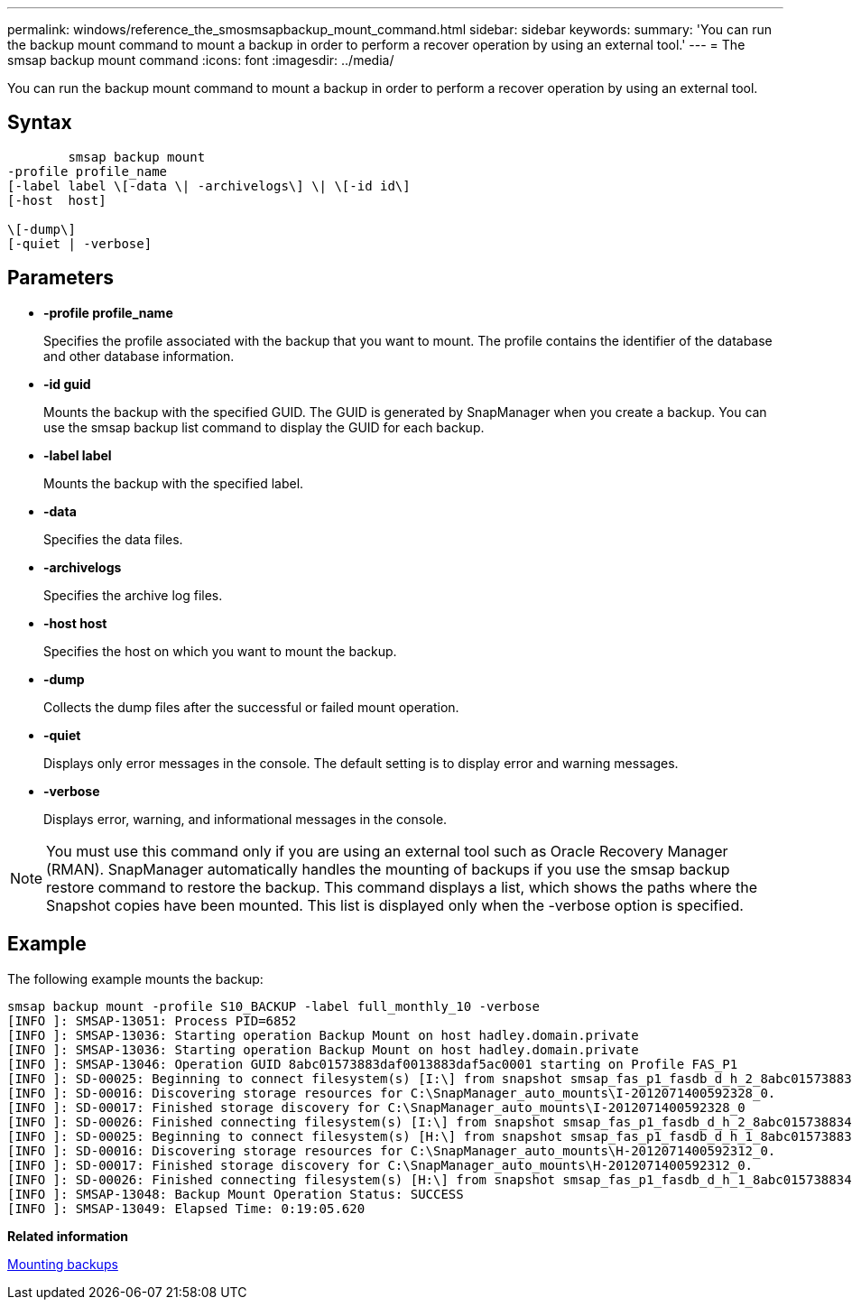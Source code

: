 ---
permalink: windows/reference_the_smosmsapbackup_mount_command.html
sidebar: sidebar
keywords: 
summary: 'You can run the backup mount command to mount a backup in order to perform a recover operation by using an external tool.'
---
= The smsap backup mount command
:icons: font
:imagesdir: ../media/

[.lead]
You can run the backup mount command to mount a backup in order to perform a recover operation by using an external tool.

== Syntax

----

        smsap backup mount 
-profile profile_name 
[-label label \[-data \| -archivelogs\] \| \[-id id\] 
[-host  host] 
 
\[-dump\]
[-quiet | -verbose]
----

== Parameters

* *-profile profile_name*
+
Specifies the profile associated with the backup that you want to mount. The profile contains the identifier of the database and other database information.

* *-id guid*
+
Mounts the backup with the specified GUID. The GUID is generated by SnapManager when you create a backup. You can use the smsap backup list command to display the GUID for each backup.

* *-label label*
+
Mounts the backup with the specified label.

* *-data*
+
Specifies the data files.

* *-archivelogs*
+
Specifies the archive log files.

* *-host host*
+
Specifies the host on which you want to mount the backup.

* *-dump*
+
Collects the dump files after the successful or failed mount operation.

* *-quiet*
+
Displays only error messages in the console. The default setting is to display error and warning messages.

* *-verbose*
+
Displays error, warning, and informational messages in the console.

NOTE: You must use this command only if you are using an external tool such as Oracle Recovery Manager (RMAN). SnapManager automatically handles the mounting of backups if you use the smsap backup restore command to restore the backup. This command displays a list, which shows the paths where the Snapshot copies have been mounted. This list is displayed only when the -verbose option is specified.

== Example

The following example mounts the backup:

----
smsap backup mount -profile S10_BACKUP -label full_monthly_10 -verbose
[INFO ]: SMSAP-13051: Process PID=6852
[INFO ]: SMSAP-13036: Starting operation Backup Mount on host hadley.domain.private
[INFO ]: SMSAP-13036: Starting operation Backup Mount on host hadley.domain.private
[INFO ]: SMSAP-13046: Operation GUID 8abc01573883daf0013883daf5ac0001 starting on Profile FAS_P1
[INFO ]: SD-00025: Beginning to connect filesystem(s) [I:\] from snapshot smsap_fas_p1_fasdb_d_h_2_8abc0157388344bc01388344c2d50001_0.
[INFO ]: SD-00016: Discovering storage resources for C:\SnapManager_auto_mounts\I-2012071400592328_0.
[INFO ]: SD-00017: Finished storage discovery for C:\SnapManager_auto_mounts\I-2012071400592328_0
[INFO ]: SD-00026: Finished connecting filesystem(s) [I:\] from snapshot smsap_fas_p1_fasdb_d_h_2_8abc0157388344bc01388344c2d50001_0.
[INFO ]: SD-00025: Beginning to connect filesystem(s) [H:\] from snapshot smsap_fas_p1_fasdb_d_h_1_8abc0157388344bc01388344c2d50001_0.
[INFO ]: SD-00016: Discovering storage resources for C:\SnapManager_auto_mounts\H-2012071400592312_0.
[INFO ]: SD-00017: Finished storage discovery for C:\SnapManager_auto_mounts\H-2012071400592312_0.
[INFO ]: SD-00026: Finished connecting filesystem(s) [H:\] from snapshot smsap_fas_p1_fasdb_d_h_1_8abc0157388344bc01388344c2d50001_0.
[INFO ]: SMSAP-13048: Backup Mount Operation Status: SUCCESS
[INFO ]: SMSAP-13049: Elapsed Time: 0:19:05.620
----

*Related information*

xref:task_mounting_backups.adoc[Mounting backups]
